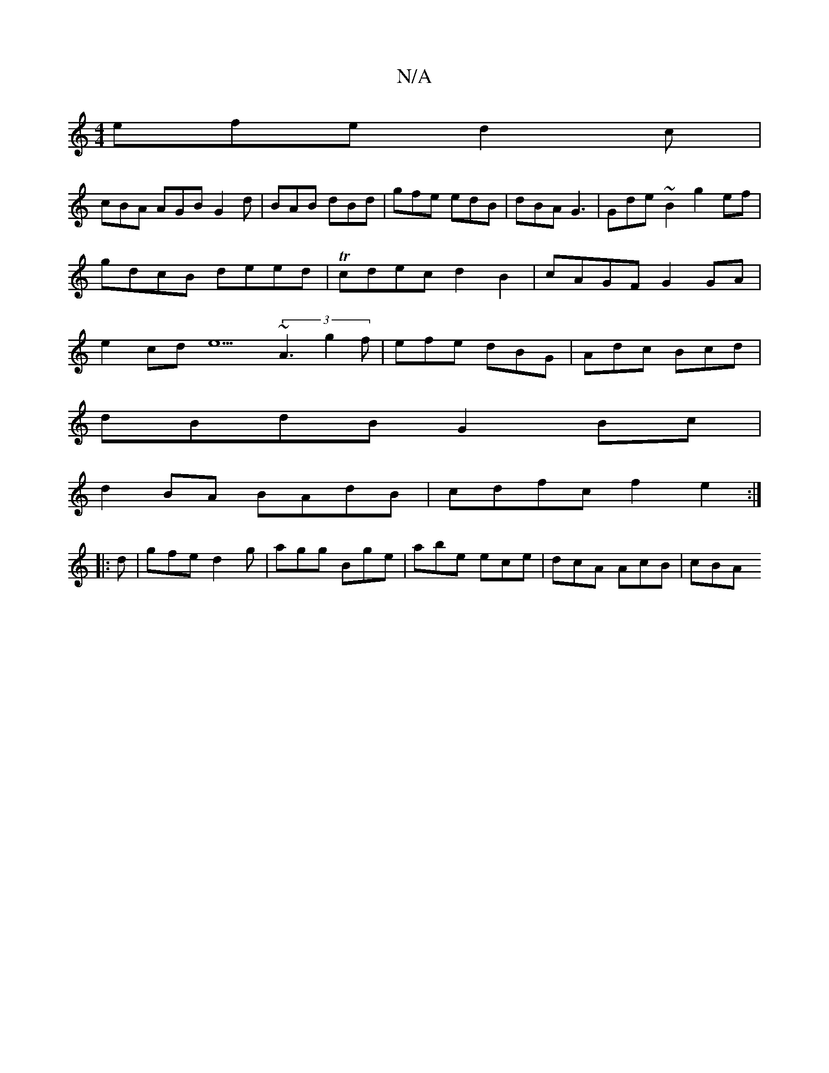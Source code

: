 X:1
T:N/A
M:4/4
R:N/A
K:Cmajor
efe d2c|
cBA AGB G2d|BAB dBd|gfe edB|dBA G3|Gde ~B2g2ef|gdcB deed|Tcdec d2B2|cAGF G2GA|e2cd e5 (3~A3 g2f|efe dBG|Adc B2/cd |
dBdB G2 Bc |
d2 BA BAdB|cdfc f2e2:|
|:d|gfe d2g|agg Bge|abe ece|dcA AcB|cBA